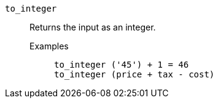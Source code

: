 [#to_integer]
`to_integer`::
  Returns the input as an integer.
  Examples;;
+
----
to_integer ('45') + 1 = 46
to_integer (price + tax - cost)
----
